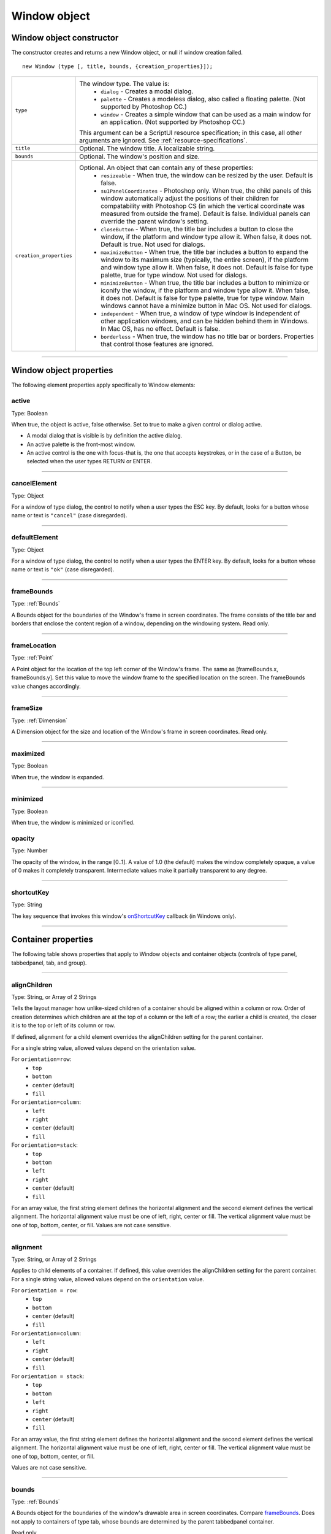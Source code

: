 .. _window-object:

Window object
=============
.. _window-object-constructor:

Window object constructor
-------------------------
The constructor creates and returns a new Window object, or null if window creation failed.

::

	new Window (type [, title, bounds, {creation_properties}]);

=======================  ===================================================================================
``type``                 The window type. The value is:
                           - ``dialog`` - Creates a modal dialog.
                           - ``palette`` - Creates a modeless dialog, also called a floating palette.
                             (Not supported by Photoshop CC.)
                           - ``window`` - Creates a simple window that can be used as a main window for
                             an application. (Not supported by Photoshop CC.)

                         This argument can be a ScriptUI resource specification; in this case, all other
                         arguments are ignored. See :ref:`resource-specifications`.
``title``                Optional. The window title. A localizable string.
``bounds``               Optional. The window's position and size.
``creation_properties``  Optional. An object that can contain any of these properties:
                           - ``resizeable`` - When true, the window can be resized by the user. Default
                             is false.
                           - ``su1PanelCoordinates`` - Photoshop only. When true, the child panels of
                             this window automatically adjust the positions of their children for
                             compatability with Photoshop CS (in which the vertical coordinate was
                             measured from outside the frame). Default is false. Individual panels can
                             override the parent window's setting.
                           - ``closeButton`` - When true, the title bar includes a button to close the
                             window, if the platform and window type allow it. When false, it does not.
                             Default is true. Not used for dialogs.
                           - ``maximizeButton`` - When true, the title bar includes a button to expand
                             the window to its maximum size (typically, the entire screen), if the
                             platform and window type allow it. When false, it does not. Default is false
                             for type palette, true for type window. Not used for dialogs.
                           - ``minimizeButton`` - When true, the title bar includes a button to minimize
                             or iconify the window, if the platform and window type allow it. When
                             false, it does not. Default is false for type palette, true for type window.
                             Main windows cannot have a minimize button in Mac OS. Not used for
                             dialogs.
                           - ``independent`` - When true, a window of type window is independent of
                             other application windows, and can be hidden behind them in Windows.
                             In Mac OS, has no effect. Default is false.
                           - ``borderless`` - When true, the window has no title bar or borders.
                             Properties that control those features are ignored.
=======================  ===================================================================================

--------------------------------------------------------------------------------

.. _window-object-properties:

Window object properties
------------------------
The following element properties apply specifically to Window elements:

.. _window-active:

active
******
Type: Boolean

When true, the object is active, false otherwise. Set to true to make a
given control or dialog active.

- A modal dialog that is visible is by definition the active dialog.
- An active palette is the front-most window.
- An active control is the one with focus-that is, the one that
  accepts keystrokes, or in the case of a Button, be selected when
  the user types RETURN or ENTER.

--------------------------------------------------------------------------------

.. _window-cancelelement:

cancelElement
*************
Type: Object

For a window of type dialog, the control to notify when a user types
the ESC key. By default, looks for a button whose name or text is
``"cancel"`` (case disregarded).

--------------------------------------------------------------------------------

.. _window-defaultelement:

defaultElement
**************
Type: Object

For a window of type dialog, the control to notify when a user types
the ENTER key. By default, looks for a button whose name or text is
``"ok"`` (case disregarded).

--------------------------------------------------------------------------------

.. _window-framebounds:

frameBounds
***********
Type: :ref:`Bounds`

A Bounds object for the boundaries of the Window's frame in screen
coordinates. The frame consists of the title bar and borders that
enclose the content region of a window, depending on the
windowing system. Read only.

--------------------------------------------------------------------------------

.. _window-framelocation:

frameLocation
*************
Type: :ref:`Point`

A Point object for the location of the top left corner of the Window's
frame. The same as [frameBounds.x, frameBounds.y]. Set this
value to move the window frame to the specified location on the
screen. The frameBounds value changes accordingly.

--------------------------------------------------------------------------------

.. _window-framesize:

frameSize
*********
Type: :ref:`Dimension`

A Dimension object for the size and location of the Window's frame
in screen coordinates. Read only.

--------------------------------------------------------------------------------

.. _window-maximized:

maximized
*********
Type: Boolean

When true, the window is expanded.

--------------------------------------------------------------------------------

.. _window-minimized:

minimized
*********
Type: Boolean

When true, the window is minimized or iconified.

.. _window-opacity:

opacity
*******
Type: Number

The opacity of the window, in the range [0..1]. A value of 1.0 (the
default) makes the window completely opaque, a value of 0 makes it
completely transparent. Intermediate values make it partially
transparent to any degree.

--------------------------------------------------------------------------------

.. _window-shortcutkey:

shortcutKey
***********
Type: String

The key sequence that invokes this window's `onShortcutKey`_ callback
(in Windows only).

--------------------------------------------------------------------------------

.. _container-properties:

Container properties
--------------------
The following table shows properties that apply to Window objects and container objects (controls of type
panel, tabbedpanel, tab, and group).

--------------------------------------------------------------------------------

.. _container-alignChildren:

alignChildren
*************
Type: String, or Array of 2 Strings

Tells the layout manager how unlike-sized children of a container
should be aligned within a column or row. Order of creation
determines which children are at the top of a column or the left of
a row; the earlier a child is created, the closer it is to the top or left
of its column or row.

If defined, alignment for a child element overrides the alignChildren setting for the parent container.

For a single string value, allowed values depend on the orientation value.

For ``orientation=row``:
  - ``top``
  - ``bottom``
  - ``center`` (default)
  - ``fill``

For ``orientation=column``:
  - ``left``
  - ``right``
  - ``center`` (default)
  - ``fill``

For ``orientation=stack``:
  - ``top``
  - ``bottom``
  - ``left``
  - ``right``
  - ``center`` (default)
  - ``fill``

For an array value, the first string element defines the horizontal
alignment and the second element defines the vertical
alignment. The horizontal alignment value must be one of left,
right, center or fill. The vertical alignment value must be one
of top, bottom, center, or fill.
Values are not case sensitive.

--------------------------------------------------------------------------------

.. _container-alignment:

alignment
*********
Type: String, or Array of 2 Strings

Applies to child elements of a container. If defined, this value
overrides the alignChildren setting for the parent container.
For a single string value, allowed values depend on the
``orientation`` value.

For ``orientation = row``:
  - ``top``
  - ``bottom``
  - ``center`` (default)
  - ``fill``

For ``orientation=column``:
  - ``left``
  - ``right``
  - ``center`` (default)
  - ``fill``

For ``orientation = stack``:
  - ``top``
  - ``bottom``
  - ``left``
  - ``right``
  - ``center`` (default)
  - ``fill``

For an array value, the first string element defines the horizontal
alignment and the second element defines the vertical
alignment. The horizontal alignment value must be one of left,
right, center or fill. The vertical alignment value must be one
of top, bottom, center, or fill.

Values are not case sensitive.

--------------------------------------------------------------------------------

.. _container-bounds:

bounds
******
Type: :ref:`Bounds`

A Bounds object for the boundaries of the window's drawable
area in screen coordinates. Compare `frameBounds`_. Does not
apply to containers of type tab, whose bounds are determined
by the parent tabbedpanel container.

Read only.

--------------------------------------------------------------------------------

.. _container-children:

children
********
Type: Array of Object

The collection of user-interface elements that have been added
to this window or container. An array indexed by number or by a
string containing an element's ``name``. The ``length`` property of this
array is the number of child elements for container elements, and
is zero for controls.

Read only.

.. todo::
    Add note about how to modify children array or a link to section about it

--------------------------------------------------------------------------------

.. _container-graphics:

graphics
********
Type: :ref:`scriptuigraphics-object`

A ScriptUIGraphics object that can be used to customize the
window's appearance, in response to the onDraw event.

--------------------------------------------------------------------------------

.. _container-layout:

layout
******
Type: :ref:`layoutmanager-object`

A LayoutManager object for a window or container. The first time
a container object is made visible, ScriptUI invokes this layout
manager by calling its layout function. Default is an instance of
the LayoutManager class that is automatically created when the
container element is created.

--------------------------------------------------------------------------------

.. _container-location:

location
********
Type: :ref:`Point`

A Point object for the location of the top left corner of the
Window's drawable area, or the top left corner of the frame for a
panel. The same as [bounds.x, bounds.y].

--------------------------------------------------------------------------------

.. _container-margins:

margins
***************
Type: :ref:`Margins`

A Margins object describing the number of pixels between the
edges of this container and the outermost child elements. You
can specify different margins for each edge of the container. The
default value is based on the type of container, and is chosen to
match the standard Adobe user-interface guidelines.

--------------------------------------------------------------------------------

.. _container-maximumSize:

maximumSize
***********
Type: :ref:`Dimension`

A Dimension object for the largest rectangle to which the
window can be resized, used in automatic layout and resizing.

--------------------------------------------------------------------------------

.. _container-minimumSize:

minimumSize
***********
Type: :ref:`Dimension`

A Dimension object for the smallest rectangle to which the
window can be resized, used in automatic layout and resizing.

--------------------------------------------------------------------------------

.. _container-orientation:

orientation
***********
Type: String

How elements are organized within this container. Interpreted by
the layout manager for the container. The default LayoutManager
object accepts the (case-insensitive) values:

  - ``row``
  - ``column``
  - ``stack``

The default orientation depends on the type of container. For
``Window`` and ``Panel``, the default is ``column``, and for ``Group`` the
default is ``row``.

The allowed values for the container's alignChildren and its
children's alignment properties depend on the orientation.

--------------------------------------------------------------------------------

.. _container-parent:

parent
******
Type: Object

The immediate parent object of this element, a window or
container element. The value is ``null`` for Window objects.

Read only.

--------------------------------------------------------------------------------

.. _container-preferredSize:

preferredSize
*************
Type: :ref:`Dimension`

A Dimension object for the preferred size of the window, used in
automatic layout and resizing. To set a specific value for only one
dimension, specify other dimension as ``-1``.

--------------------------------------------------------------------------------

.. _container-properties-properties:

properties
**********
Type: Object

An object that contains one or more creation properties of the
container (properties used only when the element is created).

--------------------------------------------------------------------------------

.. _container-selection:

selection
*********
Type: :ref:`control-type-tab`

For a :ref:`control-type-tabbedpanel` only, the currently active :ref:`control-type-tab` child. Setting
this property changes the active tab. The value can only be ``null``
when the panel has no children; setting it to ``null`` is an error.
When the value changes, either by a user selecting a different tab,
or by a script setting the property, the :ref:`control-event-onChange` callback for the
panel is called.

--------------------------------------------------------------------------------

.. _container-size:

size
****
Type: :ref:`Dimension`

A Dimension object for the current size and location of a group or
panel element, or of the content area of a window.

--------------------------------------------------------------------------------

.. _container-spacing:

spacing
*******
Type: Number

The number of pixels separating one child element from its
adjacent sibling element. Because each container holds only a
single row or column of children, only a single spacing value is
needed for a container. The default value is based on the type of
container, and is chosen to match standard Adobe user-interface
guidelines.

--------------------------------------------------------------------------------

.. _container-text:

text
****
Type: String

The title, label, or displayed text. Does not apply to containers of
type group or tabbedpanel. This is a localizable string: see
:ref:`localization-in-scriptui-objects`.

--------------------------------------------------------------------------------

.. _container-visible:

visible
*******
Type: Boolean

When true, the element is shown, when false it is hidden.


When a container is hidden, its children are also hidden, but they
retain their own visibility values, and are shown or hidden
accordingly when the parent is next shown.

--------------------------------------------------------------------------------

.. _container-window:

window
******
Type: :ref:`Window <window-object>`

The top-level parent window of this container, a :ref:`Window object <window-object>`.

.. _container-windowBounds:

--------------------------------------------------------------------------------

windowBounds
************
Type: :ref:`Bounds`

A Bounds object for the size and location of this container relative
to its top-level parent window.

.. _window-object-functions:

Window object functions
-----------------------
These functions are defined for Window instances, and as indicated for container objects of type Panel and
Group.

--------------------------------------------------------------------------------

.. _window-object-add:

add()
*****
``windowOrContainerObj.add (type [, bounds, text, { creation_props> } ]);``

==================  ====================================================================================
``type``            The control type. See :ref:`control-types-and-creation-parameters`.
``bounds``          Optional. A bounds specification that describes the size and position of the new
                    control or container, relative to its parent. See Bounds object for specification
                    formats.

                    If supplied, this value creates a new Bounds object which is assigned to the new
                    object's bounds property.
``text``            Optional. String. Initial text to be displayed in the control as the title, label, or
                    contents, depending on the control type. If supplied, this value is assigned to
                    the new object's text property.
``creation_props``  Optional. Object. The properties of this object specify creation parameters,
                    which are specific to each object type. See :ref:`control-types-and-creation-parameters`.
==================  ====================================================================================

Creates and returns a new control or container object and adds it to the children of this window or
container.

Returns the new object, or ``null`` if unable to create the object.

--------------------------------------------------------------------------------

.. _window-object-addeventlistener:

addEventListener()
******************
``windowObj.addEventListener (eventName, handler[, capturePhase]);``

================  =================================================================================================
``eventName``     The event name string. Predefined event names include:
                    - ``change``
                    - ``changing``
                    - ``move``
                    - ``moving``
                    - ``resize``
                    - ``resizing``
                    - ``show``
                    - ``enterKey``
                    - ``focus``
                    - ``blur``
                    - ``mousedown``
                    - ``mouseup``
                    - ``mousemove``
                    - ``mouseover``
                    - ``mouseout``
                    - ``click`` (detail = 1 for single, 2 for double)
``handler``       The function to register for the specified event in this target. This can be the
                  name of a function defined in the extension, or a locally defined handler
                  function to be executed when the event occurs. A handler function takes one
                  argument, the UIEvent base class. See :ref:`registering-event-listeners-for-windows-or-controls`.
``capturePhase``  Optional. When true, the handler is called only in the capturing phase of the
                  event propagation. Default is false, meaning that the handler is called in the
                  bubbling phase if this object is an ancestor of the target, or in the at-target
                  phase if this object is itself the target.
================  =================================================================================================

Registers an event handler for a particular type of event occurring in this window.

Returns ``undefined``.

--------------------------------------------------------------------------------

.. _window-object-center:

center()
********
``windowObj.center ([window])``

==========  ==========================
``window``  Optional. A Window object.
==========  ==========================

Centers this window on the screen, or with respect to another specified window.

Returns ``undefined``.

--------------------------------------------------------------------------------

.. _window-object-close:

close()
*******
``windowObj.close ([result])``

==========  ========================================================================
``result``  Optional. A number to be returned from the show method that invoked this
            window as a modal dialog.
==========  ========================================================================

Closes this window. If an onClose callback is defined for the window, calls that function before
closing the window.

Returns undefined.

--------------------------------------------------------------------------------

.. _window-object-dispatchevent:

dispatchEvent()
***************
``windowObj.dispatchEvent(eventObj)``

============  =====================
``eventObj``  A UIEvent base class.
============  =====================

Simulates the occurrence of an event in this target. A script can create a UIEvent base class for a
specific event and pass it to this method to start the event propagation for the event.

Returns ``false`` if any of the registered listeners that handled the event called the event object's
:ref:`preventDefault() <eventobj-preventDefault>` method, ``true`` otherwise.

--------------------------------------------------------------------------------

.. _window-object-findelement:

findElement()
*************
``windowOrContainerObj.findElement(name)``

========  ====================================================================
``name``  The name of the element, as specified in the name creation property.
========  ====================================================================

Searches for the named element among the children of this window or container, and returns the
object if found.

Returns the control object or ``null``.

--------------------------------------------------------------------------------

.. _window-object-hide:

hide()
******
``windowObj.hide()``

Hides this window. When a window is hidden, its children are also hidden, but when it is shown
again, the children retain their own visibility states.

For a modal dialog, closes the dialog and sets its result to 0.

Returns ``undefined``.

--------------------------------------------------------------------------------

.. _window-object-notify:

notify()
********
``windowObj.notify([event])``

=========  =================================================================
``event``  Optional. The name of the window event handler to call. One of:
             - ``onClose_``
             - ``onMove_``
             - ``onMoving_``
             - ``onResize_``
             - ``onResizing_``
             - ``onShow_``
=========  =================================================================

Sends a notification message, simulating the specified user interaction event. For example, to
simulate a dialog being moved by a user::

  myDlg.notify("onMove")

Returns ``undefined``.

--------------------------------------------------------------------------------

.. _window-object-remove:

remove()
********
``windowOrContainerObj.remove(index)``
``windowOrContainerObj.remove(text)``
``windowOrContainerObj.remove(child)``

==========  ===========================================================================
``index``
``text``
``child``   The child control to remove, specified by 0-based index, the contained text
            value, or as a control object.
==========  ===========================================================================

Removes the specified child control from this window's or container's children array. No error
results if the child does not exist.

Returns ``undefined``.

--------------------------------------------------------------------------------

.. _window-object-removeeventlistener:

removeEventListener()
*********************
``windowObj.removeEventListener(eventName, handler[, capturePhase])``

================  ========================================================================
``eventName``     The event name string.
``handler``       The function that was registered to handle the event.
``capturePhase``  Optional. Whether the handler was to respond only in the capture phase.
================  ========================================================================

Unregisters an event handler for a particular type of event occurring in this window. All arguments
must be identical to those that were used to register the event handler.

Returns ``undefined``.

--------------------------------------------------------------------------------

.. _window-object-show:

show()
******
``windowObj.show()``

Shows this window, container, or control. If an onShow_ callback is defined for a window, calls that
function before showing the window.

When a window or container is hidden, its children are also hidden, but when it is shown again, the
children retain their own visibility states.

For a modal dialog, opens the dialog and does not return until the dialog is dismissed. If it is
dismissed via the :ref:`close() <window-object-close>` method, this method returns any result value passed to that method.
Otherwise, returns 0.

--------------------------------------------------------------------------------

.. _window-object-update:

update()
********
``windowObj.update()``

Allows a script to run a long operation (such as copying a large file) and update UI elements to show
the status of the operation.

Normally, drawing updates to UI elements occur during idle periods, when the application is not
doing anything and the OS event queue is being processed, but during a long scripted operation,
the normal event loop is not running. Use this method to perform the necessary synchronous
drawing updates, and also process certain mouse and keyboard events in order to allow a user to
cancel the current operation (by clicking a Cancel button, for instance).

During the update() operation, the application is put into a modal state, so that it does not handle
any events that would activate a different window, or give focus to a control outside the window
being updated. The modal state allows drawing events for controls in other windows to occur (as is
the case during a modal :ref:`show() <window-object-show>` operation), so that the script does not prevent the update of other
parts of the application's UI while in the operation loop.

It is an error to call the update() method for a window that is not currently visible.

--------------------------------------------------------------------------------

.. _window-event-handling-callbacks:

Window event-handling callbacks
-------------------------------
The following callback functions can be defined to respond to events in windows. To respond to an event,
define a function with the corresponding name in the Window instance. These callbacks are not available
for other container types (controls of type panel or group).

--------------------------------------------------------------------------------

.. _window-event-onactivate:

onActivate
**********
Called when the user make the window active by clicking it or otherwise making it
the keyboard focus.

--------------------------------------------------------------------------------

.. _window-event-onclose:

onClose
*******
Called when a request is made to close the window, either by an explicit call to the
:ref:`close() <window-object-close>` function or by a user action (clicking the OS-specific close icon in the title
bar).

The function is called before the window actually closes; it can return false to cancel
the close operation.

--------------------------------------------------------------------------------

.. _window-event-ondeactivate:

onDeactivate
************
Called when the user makes a previously active window inactive; for instance by
closing it, or by clicking another window to change the keyboard focus.

--------------------------------------------------------------------------------

.. _window-event-ondraw:

onDraw
******
Called when a container or control is about to be drawn. Allows the script to modify
or control the appearance, using the control's associated :ref:`scriptuigraphics-object` object.
Handler takes one argument, a :ref:`drawstate-object` object.

--------------------------------------------------------------------------------

.. _window-event-onmove:

onMove
******
Called when the window has been moved.

--------------------------------------------------------------------------------

.. _window-event-onmoving:

onMoving
********
Called while a window in being moved, each time the position changes. A handler
can monitor the move operation.

--------------------------------------------------------------------------------

.. _window-event-onresize:

onResize
********
Called when the window has been resized.

--------------------------------------------------------------------------------

.. _window-event-onresizing:

onResizing
**********
Called while a window is being resized, each time the height or width changes. A
handler can monitor the resize operation.

--------------------------------------------------------------------------------

.. _window-event-onshortcutkey:

onShortcutKey
*************
(In Windows only) Called when a shortcut-key sequence is typed that matches the
shortcutKey value for this window.

--------------------------------------------------------------------------------

.. _window-event-onshow:

onShow
******
Called when a request is made to open the window using the :ref:`show() <window-object-show>` method, before
the window is made visible, but after automatic layout is complete. A handler can
modify the results of the automatic layout.
